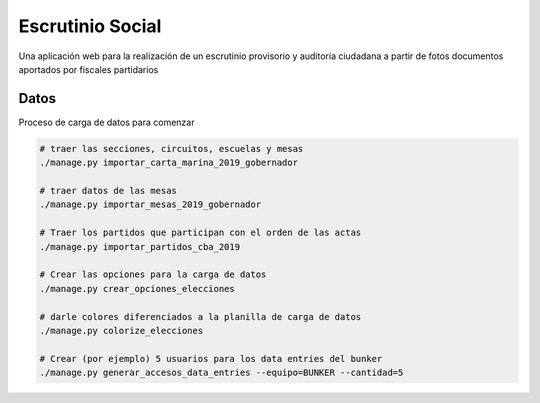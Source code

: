 Escrutinio Social
=================

Una aplicación web para la realización de un escrutinio provisorio y auditoría
ciudadana a partir de fotos documentos aportados por fiscales partidarios

Datos
-----

Proceso de carga de datos para comenzar

.. code-block:: bash

    # traer las secciones, circuitos, escuelas y mesas
    ./manage.py importar_carta_marina_2019_gobernador

    # traer datos de las mesas
    ./manage.py importar_mesas_2019_gobernador

    # Traer los partidos que participan con el orden de las actas
    ./manage.py importar_partidos_cba_2019

    # Crear las opciones para la carga de datos
    ./manage.py crear_opciones_elecciones

    # darle colores diferenciados a la planilla de carga de datos
    ./manage.py colorize_elecciones

    # Crear (por ejemplo) 5 usuarios para los data entries del bunker
    ./manage.py generar_accesos_data_entries --equipo=BUNKER --cantidad=5 